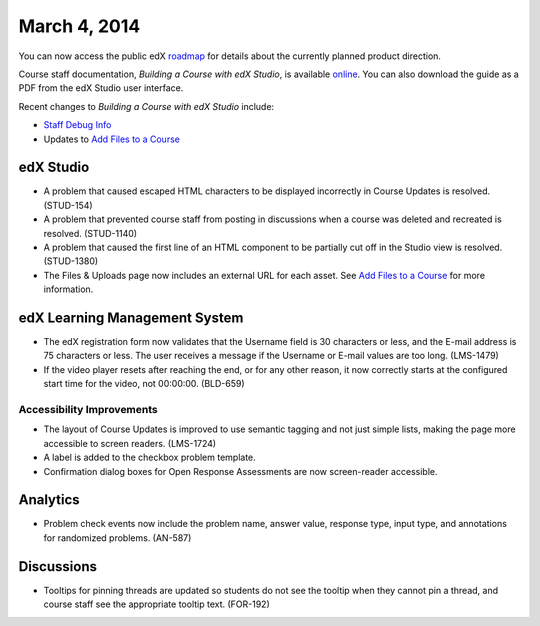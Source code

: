 ###################################
March 4, 2014
###################################

You can now access the public edX roadmap_ for details about the currently planned product direction.

.. _roadmap: https://edx-wiki.atlassian.net/wiki/display/OPENPROD/Open+EdX+Public+Product+Roadmap


Course staff documentation, *Building a Course with edX Studio*, is available online_. You can also download the guide as a PDF from the edX Studio user interface.

.. _online: http://edx.readthedocs.org/projects/ca/en/latest/

Recent changes to *Building a Course with edX Studio* include:

* `Staff Debug Info <http://edx.readthedocs.org/projects/ca/en/latest/staff_debug_info.html>`_ 

* Updates to `Add Files to a Course <http://edx.readthedocs.org/projects/ca/en/latest/create_new_course.html#add-files-to-a-course>`_




*************
edX Studio
*************

* A problem that caused escaped HTML characters to be displayed incorrectly in Course Updates is resolved. (STUD-154)

* A problem that prevented course staff from posting in discussions when a course was deleted and recreated is resolved. (STUD-1140)

* A problem that caused the first line of an HTML component to be partially cut off in the Studio view is resolved. (STUD-1380)

* The Files & Uploads page now includes an external URL for each asset.  See `Add Files to a Course <http://edx.readthedocs.org/projects/ca/en/latest/create_new_course.html#add-files-to-a-course>`_ for more information.




***************************************
edX Learning Management System
***************************************

* The edX registration form now validates that the Username field is 30 characters or less, and the E-mail address is 75 characters or less. The user receives a message if the Username or E-mail values are too long. (LMS-1479)

* If the video player resets after reaching the end, or for any other reason, it now correctly starts at the configured start time for the video, not 00:00:00. (BLD-659)



===========================
Accessibility Improvements
===========================

* The layout of Course Updates is improved to use semantic tagging and not just simple lists, making the page more accessible to screen readers. (LMS-1724)

* A label is added to the checkbox problem template. 

* Confirmation dialog boxes for Open Response Assessments are now screen-reader accessible.


*************
Analytics
*************


* Problem check events now include the problem name, answer value, response type, input type, and annotations for randomized problems. (AN-587)


*************
Discussions
*************

* Tooltips for pinning threads are updated so students do not see the tooltip when they cannot pin a thread, and course staff see the appropriate tooltip text. (FOR-192)